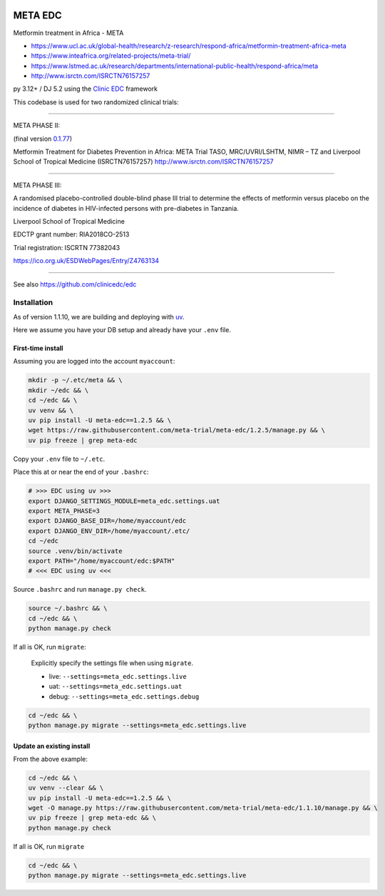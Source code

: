 |pypi| |actions| |codecov| |downloads| |clinicedc|

META EDC
========

Metformin treatment in Africa - META

* https://www.ucl.ac.uk/global-health/research/z-research/respond-africa/metformin-treatment-africa-meta
* https://www.inteafrica.org/related-projects/meta-trial/
* https://www.lstmed.ac.uk/research/departments/international-public-health/respond-africa/meta
* http://www.isrctn.com/ISRCTN76157257

py 3.12+ / DJ 5.2 using the `Clinic EDC <https://github.com/clinicedc/edc>`_ framework

This codebase is used for two randomized clinical trials:

____

META PHASE II:

(final version `0.1.77 <https://github.com/meta-trial/meta-edc/tree/0.1.77>`_)

Metformin Treatment for Diabetes Prevention in Africa: META Trial
TASO, MRC/UVRI/LSHTM, NIMR – TZ and Liverpool School of Tropical Medicine (ISRCTN76157257)
http://www.isrctn.com/ISRCTN76157257

____

META PHASE III:

A randomised placebo-controlled double-blind phase III trial to determine the effects of metformin versus placebo on the incidence of diabetes in HIV-infected persons with pre-diabetes in Tanzania.

Liverpool School of Tropical Medicine

EDCTP grant number: RIA2018CO-2513

Trial registration: ISCRTN 77382043

https://ico.org.uk/ESDWebPages/Entry/Z4763134

____

See also https://github.com/clinicedc/edc

|django|

Installation
------------

As of version 1.1.10, we are building and deploying with `uv <https://docs.astral.sh/uv>`_.

Here we assume you have your DB setup and already have your ``.env`` file.

First-time install
++++++++++++++++++

Assuming you are logged into the account ``myaccount``:

.. code-block:: bash

    mkdir -p ~/.etc/meta && \
    mkdir ~/edc && \
    cd ~/edc && \
    uv venv && \
    uv pip install -U meta-edc==1.2.5 && \
    wget https://raw.githubusercontent.com/meta-trial/meta-edc/1.2.5/manage.py && \
    uv pip freeze | grep meta-edc

Copy your ``.env`` file to ``~/.etc``.

Place this at or near the end of your ``.bashrc``:

.. code-block:: bash

    # >>> EDC using uv >>>
    export DJANGO_SETTINGS_MODULE=meta_edc.settings.uat
    export META_PHASE=3
    export DJANGO_BASE_DIR=/home/myaccount/edc
    export DJANGO_ENV_DIR=/home/myaccount/.etc/
    cd ~/edc
    source .venv/bin/activate
    export PATH="/home/myaccount/edc:$PATH"
    # <<< EDC using uv <<<

Source ``.bashrc`` and run ``manage.py check``.

.. code-block:: bash

    source ~/.bashrc && \
    cd ~/edc && \
    python manage.py check

If all is OK, run ``migrate``:

    Explicitly specify the settings file when using ``migrate``.

    * live: ``--settings=meta_edc.settings.live``
    * uat: ``--settings=meta_edc.settings.uat``
    * debug:  ``--settings=meta_edc.settings.debug``


.. code-block:: bash

    cd ~/edc && \
    python manage.py migrate --settings=meta_edc.settings.live

Update an existing install
++++++++++++++++++++++++++

From the above example:

.. code-block:: bash

    cd ~/edc && \
    uv venv --clear && \
    uv pip install -U meta-edc==1.2.5 && \
    wget -O manage.py https://raw.githubusercontent.com/meta-trial/meta-edc/1.1.10/manage.py && \
    uv pip freeze | grep meta-edc && \
    python manage.py check

If all is OK, run ``migrate``

.. code-block:: bash

    cd ~/edc && \
    python manage.py migrate --settings=meta_edc.settings.live



.. |pypi| image:: https://img.shields.io/pypi/v/meta-edc.svg
    :target: https://pypi.python.org/pypi/meta-edc

.. |actions| image:: https://github.com/meta-trial/meta-edc/actions/workflows/build.yml/badge.svg
  :target: https://github.com/meta-trial/meta-edc/actions/workflows/build.yml

.. |codecov| image:: https://codecov.io/gh/meta-trial/meta-edc/branch/develop/graph/badge.svg
  :target: https://codecov.io/gh/meta-trial/meta-edc

.. |downloads| image:: https://pepy.tech/badge/meta-edc
   :target: https://pepy.tech/project/meta-edc

.. |django| image:: https://www.djangoproject.com/m/img/badges/djangomade124x25.gif
   :target: http://www.djangoproject.com/
   :alt: Made with Django

.. |clinicedc| image:: https://img.shields.io/badge/framework-Clinic_EDC-green
   :alt:Made with clinicedc
   :target: https://github.com/clinicedc
